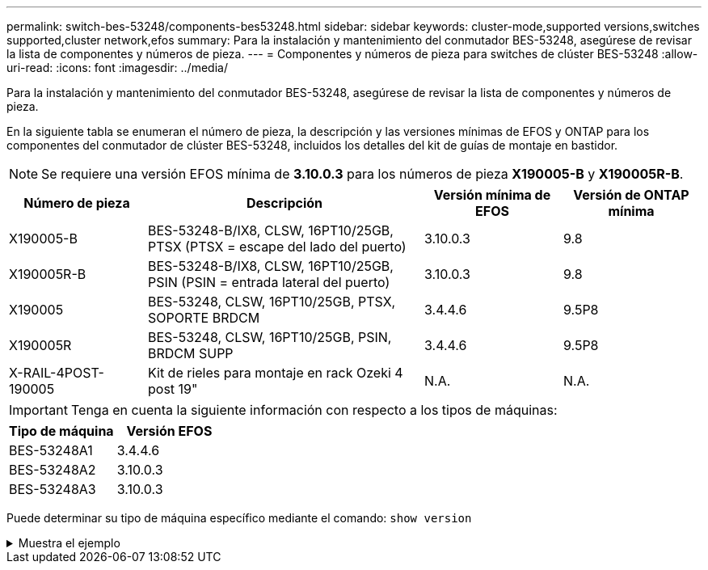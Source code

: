 ---
permalink: switch-bes-53248/components-bes53248.html 
sidebar: sidebar 
keywords: cluster-mode,supported versions,switches supported,cluster network,efos 
summary: Para la instalación y mantenimiento del conmutador BES-53248, asegúrese de revisar la lista de componentes y números de pieza. 
---
= Componentes y números de pieza para switches de clúster BES-53248
:allow-uri-read: 
:icons: font
:imagesdir: ../media/


[role="lead"]
Para la instalación y mantenimiento del conmutador BES-53248, asegúrese de revisar la lista de componentes y números de pieza.

En la siguiente tabla se enumeran el número de pieza, la descripción y las versiones mínimas de EFOS y ONTAP para los componentes del conmutador de clúster BES-53248, incluidos los detalles del kit de guías de montaje en bastidor.


NOTE: Se requiere una versión EFOS mínima de *3.10.0.3* para los números de pieza *X190005-B* y *X190005R-B*.

[cols="20,40,20,20"]
|===
| Número de pieza | Descripción | Versión mínima de EFOS | Versión de ONTAP mínima 


 a| 
X190005-B
 a| 
BES-53248-B/IX8, CLSW, 16PT10/25GB, PTSX (PTSX = escape del lado del puerto)
 a| 
3.10.0.3
 a| 
9.8



 a| 
X190005R-B
 a| 
BES-53248-B/IX8, CLSW, 16PT10/25GB, PSIN (PSIN = entrada lateral del puerto)
 a| 
3.10.0.3
 a| 
9.8



 a| 
X190005
 a| 
BES-53248, CLSW, 16PT10/25GB, PTSX, SOPORTE BRDCM
 a| 
3.4.4.6
 a| 
9.5P8



 a| 
X190005R
 a| 
BES-53248, CLSW, 16PT10/25GB, PSIN, BRDCM SUPP
 a| 
3.4.4.6
 a| 
9.5P8



 a| 
X-RAIL-4POST-190005
 a| 
Kit de rieles para montaje en rack Ozeki 4 post 19"
 a| 
N.A.
 a| 
N.A.

|===

IMPORTANT: Tenga en cuenta la siguiente información con respecto a los tipos de máquinas:

[cols="50,50"]
|===
| Tipo de máquina | Versión EFOS 


 a| 
BES-53248A1
| 3.4.4.6 


 a| 
BES-53248A2
| 3.10.0.3 


 a| 
BES-53248A3
| 3.10.0.3 
|===
Puede determinar su tipo de máquina específico mediante el comando: `show version`

.Muestra el ejemplo
[%collapsible]
====
[listing, subs="+quotes"]
----
(cs1)# *show version*

Switch: cs1

System Description............................. EFOS, 3.10.0.3, Linux 5.4.2-b4581018, 2016.05.00.07
Machine Type................................... *_BES-53248A3_*
Machine Model.................................. BES-53248
Serial Number.................................. QTWCU225xxxxx
Part Number.................................... 1IX8BZxxxxx
Maintenance Level.............................. a3a
Manufacturer................................... QTMC
Burned In MAC Address.......................... C0:18:50:F4:3x:xx
Software Version............................... 3.10.0.3
Operating System............................... Linux 5.4.2-b4581018
Network Processing Device...................... BCM56873_A0
.
.
.
----
====